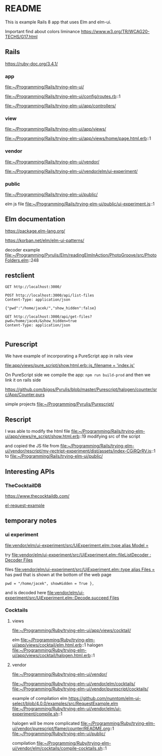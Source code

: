 * README

This is example Rails 8 app that uses Elm and elm-ui.

Important find about colors liminance
https://www.w3.org/TR/WCAG20-TECHS/G17.html

** Rails
https://ruby-doc.org/3.4.1/

*** app
file:~/Programming/Rails/trying-elm-ui/

file:~/Programming/Rails/trying-elm-ui/config/routes.rb::1

file:~/Programming/Rails/trying-elm-ui/app/controllers/

*** view
file:~/Programming/Rails/trying-elm-ui/app/views/

file:~/Programming/Rails/trying-elm-ui/app/views/home/page.html.erb::1

*** vendor
file:~/Programming/Rails/trying-elm-ui/vendor/

file:~/Programming/Rails/trying-elm-ui/vendor/elm/ui-experiment/

*** public
file:~/Programming/Rails/trying-elm-ui/public/

elm js file
file:~/Programming/Rails/trying-elm-ui/public/ui-experiment.js::1

** Elm documentation
https://package.elm-lang.org/

https://korban.net/elm/elm-ui-patterns/

decoder example
file:~/Programming/Pyrulis/Elm/readingElmInAction/PhotoGroove/src/PhotoFolders.elm::248

** restclient

#+begin_src restclient
  GET http://localhost:3000/
#+end_src

#+begin_src restclient
  POST http://localhost:3000/api/list-files
  Content-Type: application/json

  {"pwd":"/home/jacek/","show_hidden":false}
#+end_src

#+begin_src restclient
  GET http://localhost:3000/api/get-files?pwd=/home/jacek/&show_hidden=true
  Content-Type: application/json

#+end_src

** Purescript
We have example of incorporating a PureScript app in rails view

[[file:app/views/pure_script/show.html.erb::js_filename = 'index.js']]

On PureScript side we compile the app: ~npm run build-prod~
and then we link it on rails side

https://github.com/bigos/Pyrulis/blob/master/Purescript/halogen/counter/src/App/Counter.purs

simple projects
file:~/Programming/Pyrulis/Purescript/

** Rescript
I was able to modify the html file
file:~/Programming/Rails/trying-elm-ui/app/views/re_script/show.html.erb::19
modifying src of the script

and copied the JS file
from
file:~/Programming/Rails/trying-elm-ui/vendor/rescript/my-rectript-experiment/dist/assets/index-CGiRQrRV.js::1
to
file:~/Programming/Rails/trying-elm-ui/public/

** Interesting APIs

*** TheCocktailDB
https://www.thecocktaildb.com/

[[https://github.com/nunntom/elm-ui-select/blob/9f80e5d943a51a034a11e76ba8a788ec2627a206/examples/src/RequestExample.elm#L71][el-request-example]]

** temporary notes

*** ui experiment
[[file:vendor/elm/ui-experiment/src/UiExperiment.elm::type alias Model =]]

 try
[[file:vendor/elm/ui-experiment/src/UiExperiment.elm::fileListDecoder : Decoder Files]]

files
[[file:vendor/elm/ui-experiment/src/UiExperiment.elm::type alias Files =]]
has pwd
that is shown at the bottom of the web page

#+begin_example
pwd = "/home/jacek", showHidden = True },
#+end_example

and is decoded here
[[file:vendor/elm/ui-experiment/src/UiExperiment.elm::Decode.succeed Files]]

*** Cocktails

**** views
file:~/Programming/Ruby/trying-elm-ui/app/views/cocktail/

elm
file:~/Programming/Ruby/trying-elm-ui/app/views/cocktail/elm.html.erb::1
halogen
file:~/Programming/Ruby/trying-elm-ui/app/views/cocktail/halogen.html.erb::1

**** vendor
file:~/Programming/Ruby/trying-elm-ui/vendor/

file:~/Programming/Ruby/trying-elm-ui/vendor/elm/cocktails/
file:~/Programming/Ruby/trying-elm-ui/vendor/purescript/cocktails/


example of compilation
elm
https://github.com/nunntom/elm-ui-select/blob/4.0.0/examples/src/RequestExample.elm
file:~/Programming/Ruby/trying-elm-ui/vendor/elm/ui-experiment/compile.sh::1

halogen will be more complicated
file:~/Programming/Ruby/trying-elm-ui/vendor/purescript/flame/counter/README.org::1
file:~/Programming/Ruby/trying-elm-ui/public/

compilation
file:~/Programming/Ruby/trying-elm-ui/vendor/elm/cocktails/compile-cocktails.sh::1
